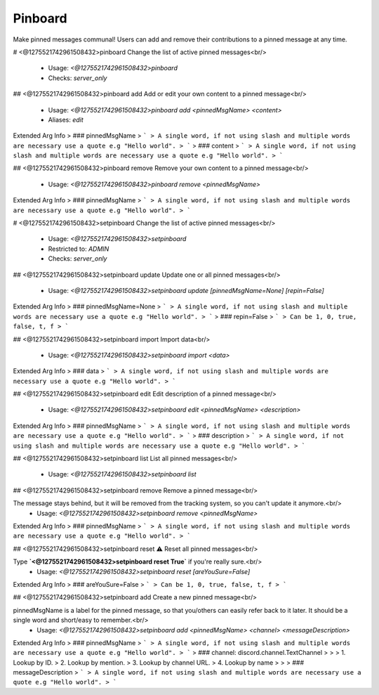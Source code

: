 Pinboard
========

Make pinned messages communal! Users can add and remove their contributions to a pinned message at any time.

# <@1275521742961508432>pinboard
Change the list of active pinned messages<br/>
 - Usage: `<@1275521742961508432>pinboard`
 - Checks: `server_only`


## <@1275521742961508432>pinboard add
Add or edit your own content to a pinned message<br/>
 - Usage: `<@1275521742961508432>pinboard add <pinnedMsgName> <content>`
 - Aliases: `edit`
Extended Arg Info
> ### pinnedMsgName
> ```
> A single word, if not using slash and multiple words are necessary use a quote e.g "Hello world".
> ```
> ### content
> ```
> A single word, if not using slash and multiple words are necessary use a quote e.g "Hello world".
> ```


## <@1275521742961508432>pinboard remove
Remove your own content to a pinned message<br/>
 - Usage: `<@1275521742961508432>pinboard remove <pinnedMsgName>`
Extended Arg Info
> ### pinnedMsgName
> ```
> A single word, if not using slash and multiple words are necessary use a quote e.g "Hello world".
> ```


# <@1275521742961508432>setpinboard
Change the list of active pinned messages<br/>
 - Usage: `<@1275521742961508432>setpinboard`
 - Restricted to: `ADMIN`
 - Checks: `server_only`


## <@1275521742961508432>setpinboard update
Update one or all pinned messages<br/>
 - Usage: `<@1275521742961508432>setpinboard update [pinnedMsgName=None] [repin=False]`
Extended Arg Info
> ### pinnedMsgName=None
> ```
> A single word, if not using slash and multiple words are necessary use a quote e.g "Hello world".
> ```
> ### repin=False
> ```
> Can be 1, 0, true, false, t, f
> ```


## <@1275521742961508432>setpinboard import
Import data<br/>
 - Usage: `<@1275521742961508432>setpinboard import <data>`
Extended Arg Info
> ### data
> ```
> A single word, if not using slash and multiple words are necessary use a quote e.g "Hello world".
> ```


## <@1275521742961508432>setpinboard edit
Edit description of a pinned message<br/>
 - Usage: `<@1275521742961508432>setpinboard edit <pinnedMsgName> <description>`
Extended Arg Info
> ### pinnedMsgName
> ```
> A single word, if not using slash and multiple words are necessary use a quote e.g "Hello world".
> ```
> ### description
> ```
> A single word, if not using slash and multiple words are necessary use a quote e.g "Hello world".
> ```


## <@1275521742961508432>setpinboard list
List all pinned messages<br/>
 - Usage: `<@1275521742961508432>setpinboard list`


## <@1275521742961508432>setpinboard remove
Remove a pinned message<br/>

The message stays behind, but it will be removed from the tracking system, so you can't update it anymore.<br/>
 - Usage: `<@1275521742961508432>setpinboard remove <pinnedMsgName>`
Extended Arg Info
> ### pinnedMsgName
> ```
> A single word, if not using slash and multiple words are necessary use a quote e.g "Hello world".
> ```


## <@1275521742961508432>setpinboard reset
⚠️ Reset all pinned messages<br/>

Type **`<@1275521742961508432>setpinboard reset True`** if you're really sure.<br/>
 - Usage: `<@1275521742961508432>setpinboard reset [areYouSure=False]`
Extended Arg Info
> ### areYouSure=False
> ```
> Can be 1, 0, true, false, t, f
> ```


## <@1275521742961508432>setpinboard add
Create a new pinned message<br/>

pinnedMsgName is a label for the pinned message, so that you/others can easily refer back to it later. It should be a single word and short/easy to remember.<br/>
 - Usage: `<@1275521742961508432>setpinboard add <pinnedMsgName> <channel> <messageDescription>`
Extended Arg Info
> ### pinnedMsgName
> ```
> A single word, if not using slash and multiple words are necessary use a quote e.g "Hello world".
> ```
> ### channel: discord.channel.TextChannel
> 
> 
>     1. Lookup by ID.
>     2. Lookup by mention.
>     3. Lookup by channel URL.
>     4. Lookup by name
> 
>     
> ### messageDescription
> ```
> A single word, if not using slash and multiple words are necessary use a quote e.g "Hello world".
> ```


